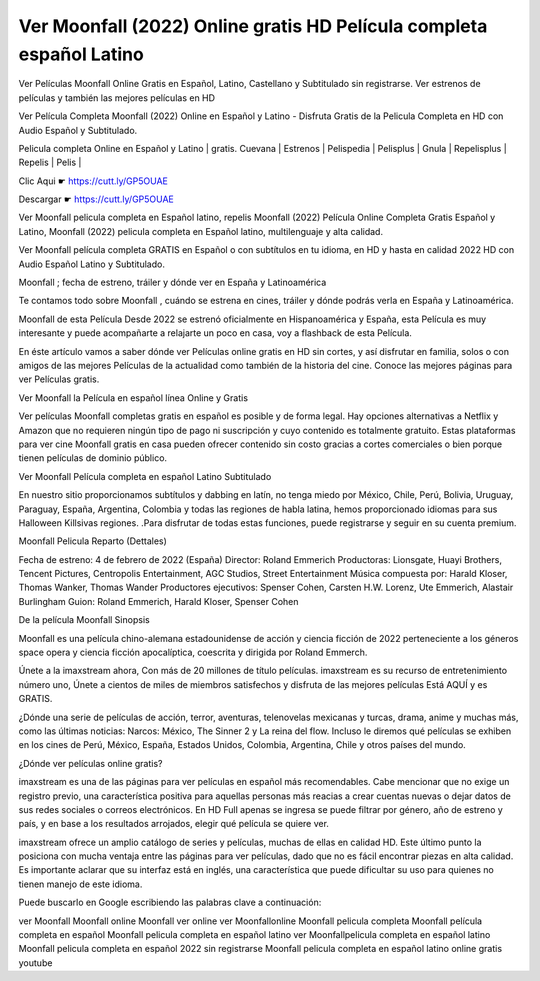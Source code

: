 Ver Moonfall (2022) Online gratis HD Película completa español Latino
---------------------------------------------------------------------

Ver Películas Moonfall Online Gratis en Español, Latino, Castellano y Subtitulado sin registrarse. Ver estrenos de películas y también las mejores películas en HD

Ver Película Completa Moonfall (2022) Online en Español y Latino - Disfruta Gratis de la Pelicula Completa en HD con Audio Español y Subtitulado.

Pelicula completa Online en Español y Latino | gratis. Cuevana | Estrenos | Pelispedia | Pelisplus | Gnula | Repelisplus | Repelis | Pelis | 

Clic Aqui ☛ https://cutt.ly/GP5OUAE

Descargar ☛ https://cutt.ly/GP5OUAE

Ver Moonfall  pelicula completa en Español latino, repelis Moonfall  (2022) Película Online Completa Gratis Español y Latino, Moonfall  (2022) pelicula completa en Español latino, multilenguaje y alta calidad.

Ver Moonfall  película completa GRATIS en Español o con subtítulos en tu idioma, en HD y hasta en calidad 2022 HD con Audio Español Latino y Subtitulado.

Moonfall ; fecha de estreno, tráiler y dónde ver en España y Latinoamérica

Te contamos todo sobre Moonfall , cuándo se estrena en cines, tráiler y dónde podrás verla en España y Latinoamérica.

Moonfall  de esta Película Desde 2022 se estrenó oficialmente en Hispanoamérica y España, esta Película es muy interesante y puede acompañarte a relajarte un poco en casa, voy a flashback de esta Película.

En éste artículo vamos a saber dónde ver Películas online gratis en HD sin cortes, y así disfrutar en familia, solos o con amigos de las mejores Películas de la actualidad como también de la historia del cine. Conoce las mejores páginas para ver Películas gratis.

Ver Moonfall  la Película en español línea Online y Gratis

Ver películas Moonfall  completas gratis en español es posible y de forma legal. Hay opciones alternativas a Netflix y Amazon que no requieren ningún tipo de pago ni suscripción y cuyo contenido es totalmente gratuito. Estas plataformas para ver cine Moonfall  gratis en casa pueden ofrecer contenido sin costo gracias a cortes comerciales o bien porque tienen películas de dominio público.

Ver Moonfall  Película completa en español Latino Subtitulado

En nuestro sitio proporcionamos subtítulos y dabbing en latín, no tenga miedo por México, Chile, Perú, Bolivia, Uruguay, Paraguay, España, Argentina, Colombia y todas las regiones de habla latina, hemos proporcionado idiomas para sus Halloween Killsivas regiones. .Para disfrutar de todas estas funciones, puede registrarse y seguir en su cuenta premium.

Moonfall Pelicula Reparto (Dettales)

Fecha de estreno: 4 de febrero de 2022 (España)
Director: Roland Emmerich
Productoras: Lionsgate, Huayi Brothers, Tencent Pictures, Centropolis Entertainment, AGC Studios, Street Entertainment
Música compuesta por: Harald Kloser, Thomas Wanker, Thomas Wander
Productores ejecutivos: Spenser Cohen, Carsten H.W. Lorenz, Ute Emmerich, Alastair Burlingham
Guion: Roland Emmerich, Harald Kloser, Spenser Cohen

De la película Moonfall Sinopsis

Moonfall es una película chino-alemana estadounidense de acción y ciencia ficción de 2022 perteneciente a los géneros space opera y ciencia ficción apocalíptica, coescrita y dirigida por Roland Emmerch.

Únete a la imaxstream ahora, Con más de 20 millones de título películas.
imaxstream es su recurso de entretenimiento número uno, Únete a cientos de miles de miembros satisfechos y disfruta de las mejores películas Está AQUÍ y es GRATIS.

¿Dónde una serie de películas de acción, terror, aventuras, telenovelas mexicanas y turcas, drama, anime y muchas más, como las últimas noticias: Narcos: México, The Sinner 2 y La reina del flow. Incluso le diremos qué películas se exhiben en los cines de Perú, México, España, Estados Unidos, Colombia, Argentina, Chile y otros países del mundo. 

¿Dónde ver películas online gratis?

imaxstream es una de las páginas para ver películas en español más recomendables. Cabe mencionar que no exige un registro previo, una característica positiva para aquellas personas más reacias a crear cuentas nuevas o dejar datos de sus redes sociales o correos electrónicos. En HD Full apenas se ingresa se puede filtrar por género, año de estreno y país, y en base a los resultados arrojados, elegir qué película se quiere ver.

imaxstream ofrece un amplio catálogo de series y películas, muchas de ellas en calidad HD. Este último punto la posiciona con mucha ventaja entre las páginas para ver películas, dado que no es fácil encontrar piezas en alta calidad. Es importante aclarar que su interfaz está en inglés, una característica que puede dificultar su uso para quienes no tienen manejo de este idioma.

Puede buscarlo en Google escribiendo las palabras clave a continuación:

ver Moonfall
Moonfall online
Moonfall ver online
ver Moonfallonline
Moonfall pelicula completa
Moonfall película completa en español
Moonfall pelicula completa en español latino
ver Moonfallpelicula completa en español latino
Moonfall pelicula completa en español 2022 sin registrarse
Moonfall pelicula completa en español latino online gratis youtube
